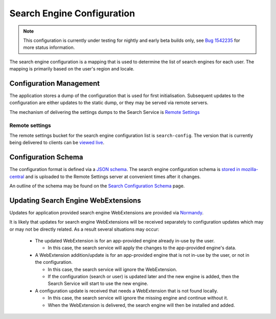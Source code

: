 ===========================
Search Engine Configuration
===========================

.. note::
    This configuration is currently under testing for nightly and early beta
    builds only, see `Bug 1542235`_ for more status information.

The search engine configuration is a mapping that is used to determine the
list of search engines for each user. The mapping is primarily based on the
user's region and locale.

Configuration Management
========================

The application stores a dump of the configuration that is used for first
initialisation. Subsequent updates to the configuration are either updates to the
static dump, or they may be served via remote servers.

The mechanism of delivering the settings dumps to the Search Service is
`Remote Settings`_

Remote settings
---------------

The remote settings bucket for the search engine configuration list is
``search-config``. The version that is currently being delivered
to clients can be `viewed live`_.

Configuration Schema
====================

The configuration format is defined via a `JSON schema`_. The search engine
configuration schema is `stored in mozilla-central`_ and is uploaded to the
Remote Settings server at convenient times after it changes.

An outline of the schema may be found on the `Search Configuration Schema`_ page.

Updating Search Engine WebExtensions
====================================

Updates for application provided search engine WebExtensions are provided via
`Normandy`_.

It is likely that updates for search engine WebExtensions will be
received separately to configuration updates which may or may not be directly
related. As a result several situations may occur:

    - The updated WebExtension is for an app-provided engine already in-use by
      the user.

      - In this case, the search service will apply the changes to the
        app-provided engine's data.

    - A WebExtension addition/update is for an app-provided engine that is not
      in-use by the user, or not in the configuration.

      - In this case, the search service will ignore the WebExtension.
      - If the configuration (search or user) is updated later and the
        new engine is added, then the Search Service will start to use the
        new engine.

    - A configuration update is received that needs a WebExtension that is
      not found locally.

      - In this case, the search service will ignore the missing engine and
        continue without it.
      - When the WebExtension is delivered, the search engine will then be
        installed and added.

.. _Bug 1542235: https://bugzilla.mozilla.org/show_bug.cgi?id=1542235
.. _Remote Settings: /services/common/services/RemoteSettings.html
.. _JSON schema: https://json-schema.org/
.. _stored in mozilla-central: https://searchfox.org/mozilla-central/source/toolkit/components/search/schema/
.. _Search Configuration Schema: SearchConfigurationSchema.html
.. _viewed live: https://firefox.settings.services.mozilla.com/v1/buckets/main/collections/search-config/records
.. _Normandy: /toolkit/components/normandy/normandy/services.html
